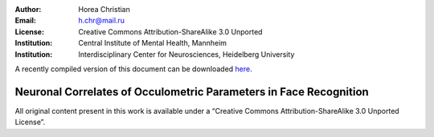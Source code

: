 :author: Horea Christian
:Email: h.chr@mail.ru
:License: Creative Commons Attribution-ShareAlike 3.0 Unported
:Institution: Central Institute of Mental Health, Mannheim
:Institution: Interdisciplinary Center for Neurosciences, Heidelberg University

A recently compiled version of this document can be downloaded `here <http://chymera.eu/docs/masterarbeit.pdf>`_.

========
Neuronal Correlates of Occulometric Parameters in Face Recognition
========

.. letag



All original content present in this work is available under a “Creative Commons Attribution-ShareAlike 3.0 Unported License”.

.. letag>
